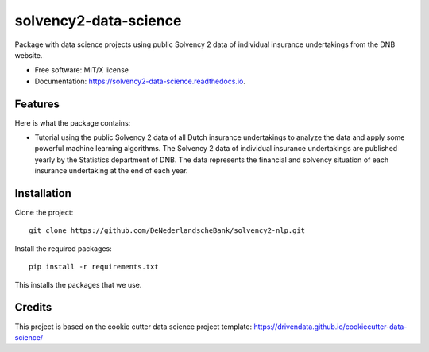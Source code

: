 ======================
solvency2-data-science
======================

Package with data science projects using public Solvency 2 data of individual insurance undertakings from the DNB website. 

* Free software: MIT/X license
* Documentation: https://solvency2-data-science.readthedocs.io.

Features
--------

Here is what the package contains:

- Tutorial using the public Solvency 2 data of all Dutch insurance undertakings to analyze the data and apply some powerful machine learning algorithms. The Solvency 2 data of individual insurance undertakings are published yearly by the Statistics department of DNB. The data represents the financial and solvency situation of each insurance undertaking at the end of each year.

Installation
------------

Clone the project::

    git clone https://github.com/DeNederlandscheBank/solvency2-nlp.git

Install the required packages::

    pip install -r requirements.txt

This installs the packages that we use.

Credits
-------

This project is based on the cookie cutter data science project template: 
https://drivendata.github.io/cookiecutter-data-science/